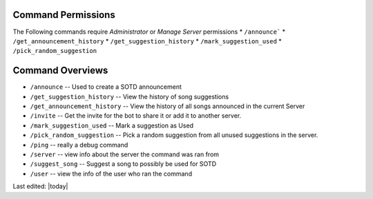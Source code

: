 
.. _permissions:

===================
Command Permissions
===================
The Following commands require `Administrator` or `Manage Server` permissions
*	``/announce```
*	``/get_announcement_history``
* 	``/get_suggestion_history``
* 	``/mark_suggestion_used``
* 	``/pick_random_suggestion``


.. _command_overviews:
=================
Command Overviews
=================

* ``/announce`` -- Used to create a SOTD announcement 
* ``/get_suggestion_history`` -- View the history of song suggestions
* ``/get_announcement_history`` -- View the history of all songs announced in the current Server
* ``/invite`` -- Get the invite for the bot to share it or add it to another server.
* ``/mark_suggestion_used`` -- Mark a suggestion as Used
* ``/pick_random_suggestion`` -- Pick a random suggestion from all unused suggestions in the server.
* ``/ping`` -- really a debug command
* ``/server`` -- view info about the server the command was ran from
* ``/suggest_song`` -- Suggest a song to possibly be used for SOTD
* ``/user`` -- view the info of the user who ran the command












Last edited: |today|
